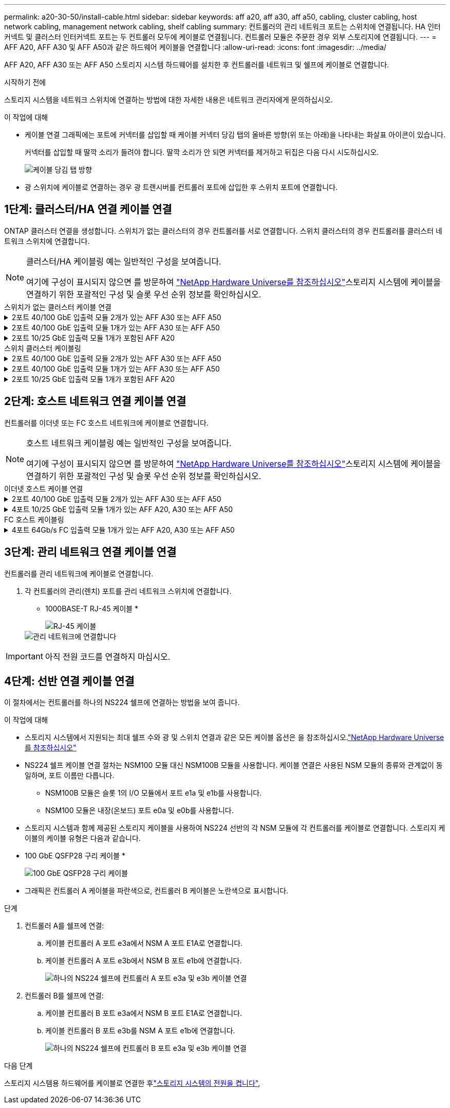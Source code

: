 ---
permalink: a20-30-50/install-cable.html 
sidebar: sidebar 
keywords: aff a20, aff a30, aff a50, cabling, cluster cabling, host network cabling, management network cabling, shelf cabling 
summary: 컨트롤러의 관리 네트워크 포트는 스위치에 연결됩니다. HA 인터커넥트 및 클러스터 인터커넥트 포트는 두 컨트롤러 모두에 케이블로 연결됩니다. 컨트롤러 모듈은 주문한 경우 외부 스토리지에 연결됩니다. 
---
= AFF A20, AFF A30 및 AFF A50과 같은 하드웨어 케이블을 연결합니다
:allow-uri-read: 
:icons: font
:imagesdir: ../media/


[role="lead"]
AFF A20, AFF A30 또는 AFF A50 스토리지 시스템 하드웨어를 설치한 후 컨트롤러를 네트워크 및 쉘프에 케이블로 연결합니다.

.시작하기 전에
스토리지 시스템을 네트워크 스위치에 연결하는 방법에 대한 자세한 내용은 네트워크 관리자에게 문의하십시오.

.이 작업에 대해
* 케이블 연결 그래픽에는 포트에 커넥터를 삽입할 때 케이블 커넥터 당김 탭의 올바른 방향(위 또는 아래)을 나타내는 화살표 아이콘이 있습니다.
+
커넥터를 삽입할 때 딸깍 소리가 들려야 합니다. 딸깍 소리가 안 되면 커넥터를 제거하고 뒤집은 다음 다시 시도하십시오.

+
image:../media/drw_cable_pull_tab_direction_ieops-1699.svg["케이블 당김 탭 방향"]

* 광 스위치에 케이블로 연결하는 경우 광 트랜시버를 컨트롤러 포트에 삽입한 후 스위치 포트에 연결합니다.




== 1단계: 클러스터/HA 연결 케이블 연결

ONTAP 클러스터 연결을 생성합니다. 스위치가 없는 클러스터의 경우 컨트롤러를 서로 연결합니다. 스위치 클러스터의 경우 컨트롤러를 클러스터 네트워크 스위치에 연결합니다.

[NOTE]
====
클러스터/HA 케이블링 예는 일반적인 구성을 보여줍니다.

여기에 구성이 표시되지 않으면 를 방문하여 link:https://hwu.netapp.com["NetApp Hardware Universe를 참조하십시오"^]스토리지 시스템에 케이블을 연결하기 위한 포괄적인 구성 및 슬롯 우선 순위 정보를 확인하십시오.

====
[role="tabbed-block"]
====
.스위치가 없는 클러스터 케이블 연결
--
.2포트 40/100 GbE 입출력 모듈 2개가 있는 AFF A30 또는 AFF A50
[%collapsible]
=====
.단계
. 클러스터/HA 인터커넥트 연결 케이블 연결:
+

NOTE: 클러스터 인터커넥트 트래픽과 HA 트래픽은 동일한 물리적 포트(슬롯 2와 4의 I/O 모듈)를 공유합니다. 포트는 40/100 GbE입니다.

+
.. 컨트롤러 A 포트 e2a와 컨트롤러 B 포트 e2a에 케이블 연결
.. 컨트롤러 A 포트 e4a를 컨트롤러 B 포트 e4a에 케이블로 연결합니다.
+

NOTE: 입출력 모듈 포트 e2b 및 e4b는 사용되지 않으며 호스트 네트워크 연결에 사용할 수 있습니다.

+
* 100 GbE 클러스터/HA 인터커넥트 케이블 *

+
image::../media/oie_cable100_gbe_qsfp28.png[클러스터 HA 100GbE 케이블]

+
image::../media/drw_isi_a30-50_switchless_2p_100gbe_2card_cabling_ieops-2011.svg[2개의 100GbE IO 모듈을 사용하는 A30 및 A50 스위치가 없는 클러스터 케이블 연결 다이어그램]





=====
.2포트 40/100 GbE 입출력 모듈 1개가 있는 AFF A30 또는 AFF A50
[%collapsible]
=====
.단계
. 클러스터/HA 인터커넥트 연결 케이블 연결:
+

NOTE: 클러스터 인터커넥트 트래픽과 HA 트래픽은 동일한 물리적 포트(슬롯 4의 I/O 모듈)를 공유합니다. 포트는 40/100 GbE입니다.

+
.. 컨트롤러 A 포트 e4a를 컨트롤러 B 포트 e4a에 케이블로 연결합니다.
.. 컨트롤러 A 포트 e4b를 컨트롤러 B 포트 e4b에 케이블 연결
+
* 100 GbE 클러스터/HA 인터커넥트 케이블 *

+
image::../media/oie_cable100_gbe_qsfp28.png[클러스터 HA 100GbE 케이블]

+
image::../media/drw_isi_a30-50_switchless_2p_100gbe_1card_cabling_ieops-1925.svg[하나의 100GbE IO 모듈을 사용하는 A30 및 A50 스위치가 없는 클러스터 케이블 연결 다이어그램]





=====
.2포트 10/25 GbE 입출력 모듈 1개가 포함된 AFF A20
[%collapsible]
=====
.단계
. 클러스터/HA 인터커넥트 연결 케이블 연결:
+

NOTE: 클러스터 인터커넥트 트래픽과 HA 트래픽은 동일한 물리적 포트(슬롯 4의 I/O 모듈)를 공유합니다. 포트는 10/25GbE입니다.

+
.. 컨트롤러 A 포트 e4a를 컨트롤러 B 포트 e4a에 케이블로 연결합니다.
.. 컨트롤러 A 포트 e4b를 컨트롤러 B 포트 e4b에 케이블 연결
+
* 25GbE 클러스터/HA 인터커넥트 케이블 *

+
image:../media/oie_cable_sfp_gbe_copper.png["GbE SFP 구리 커넥터"]

+
image::../media/drw_isi_a20_switchless_2p_25gbe_cabling_ieops-2018.svg[25GbE 입출력 모듈 1개를 사용한 A20 스위치 없는 클러스터 케이블 연결 다이어그램]





=====
--
.스위치 클러스터 케이블링
--
.2포트 40/100 GbE 입출력 모듈 2개가 있는 AFF A30 또는 AFF A50
[%collapsible]
=====
.단계
. 클러스터/HA 인터커넥트 연결 케이블 연결:
+

NOTE: 클러스터 인터커넥트 트래픽과 HA 트래픽은 동일한 물리적 포트(슬롯 2와 4의 I/O 모듈)를 공유합니다. 포트는 40/100 GbE입니다.

+
.. 컨트롤러 A 포트 e4a를 클러스터 네트워크 스위치 A에 케이블 연결
.. 컨트롤러 A 포트 e2a를 클러스터 네트워크 스위치 B에 케이블 연결
.. 컨트롤러 B 포트 e4a를 클러스터 네트워크 스위치 A에 케이블 연결
.. 컨트롤러 B 포트 e2a를 클러스터 네트워크 스위치 B에 케이블 연결
+

NOTE: 입출력 모듈 포트 e2b 및 e4b는 사용되지 않으며 호스트 네트워크 연결에 사용할 수 있습니다.

+
* 40/100 GbE 클러스터/HA 인터커넥트 케이블 *

+
image::../media/oie_cable100_gbe_qsfp28.png[클러스터 HA 40/100 GbE 케이블]

+
image::../media/drw_isi_a30-50_switched_2p_100gbe_2card_cabling_ieops-2013.svg[2개의 100GbE IO 모듈을 사용하는 A30 및 A50 스위치 클러스터 케이블 다이어그램]





=====
.2포트 40/100 GbE 입출력 모듈 1개가 있는 AFF A30 또는 AFF A50
[%collapsible]
=====
.단계
. 컨트롤러를 클러스터 네트워크 스위치에 케이블 연결합니다.
+

NOTE: 클러스터 인터커넥트 트래픽과 HA 트래픽은 동일한 물리적 포트(슬롯 4의 I/O 모듈)를 공유합니다. 포트는 40/100 GbE입니다.

+
.. 컨트롤러 A 포트 e4a를 클러스터 네트워크 스위치 A에 케이블 연결
.. 컨트롤러 A 포트 e4b를 클러스터 네트워크 스위치 B에 케이블 연결
.. 컨트롤러 B 포트 e4a를 클러스터 네트워크 스위치 A에 케이블 연결
.. 컨트롤러 B 포트 e4b를 클러스터 네트워크 스위치 B에 케이블 연결
+
* 40/100 GbE 클러스터/HA 인터커넥트 케이블 *

+
image::../media/oie_cable100_gbe_qsfp28.png[클러스터 HA 40/100 GbE 케이블]

+
image::../media/drw_isi_a30-50_2p_100gbe_1card_switched_cabling_ieops-1926.svg[클러스터 연결을 클러스터 네트워크에 케이블 연결합니다]





=====
.2포트 10/25 GbE 입출력 모듈 1개가 포함된 AFF A20
[%collapsible]
=====
. 컨트롤러를 클러스터 네트워크 스위치에 케이블 연결합니다.
+

NOTE: 클러스터 인터커넥트 트래픽과 HA 트래픽은 동일한 물리적 포트(슬롯 4의 I/O 모듈)를 공유합니다. 포트는 10/25GbE입니다.

+
.. 컨트롤러 A 포트 e4a를 클러스터 네트워크 스위치 A에 케이블 연결
.. 컨트롤러 A 포트 e4b를 클러스터 네트워크 스위치 B에 케이블 연결
.. 컨트롤러 B 포트 e4a를 클러스터 네트워크 스위치 A에 케이블 연결
.. 컨트롤러 B 포트 e4b를 클러스터 네트워크 스위치 B에 케이블 연결
+
* 10/25GbE 클러스터/HA 인터커넥트 케이블 *

+
image:../media/oie_cable_sfp_gbe_copper.png["GbE SFP 구리 커넥터"]

+
image:../media/drw_isi_a20_switched_2p_25gbe_cabling_ieops-2019.svg["25GbE 입출력 모듈 1개를 사용한 A20 스위치 클러스터 케이블 연결 다이어그램"]





=====
--
====


== 2단계: 호스트 네트워크 연결 케이블 연결

컨트롤러를 이더넷 또는 FC 호스트 네트워크에 케이블로 연결합니다.

[NOTE]
====
호스트 네트워크 케이블링 예는 일반적인 구성을 보여줍니다.

여기에 구성이 표시되지 않으면 를 방문하여 link:https://hwu.netapp.com["NetApp Hardware Universe를 참조하십시오"^]스토리지 시스템에 케이블을 연결하기 위한 포괄적인 구성 및 슬롯 우선 순위 정보를 확인하십시오.

====
[role="tabbed-block"]
====
.이더넷 호스트 케이블 연결
--
.2포트 40/100 GbE 입출력 모듈 2개가 있는 AFF A30 또는 AFF A50
[%collapsible]
=====
.단계
. 각 컨트롤러에서 이더넷 호스트 네트워크 스위치에 케이블 포트 e2b 및 e4b를 연결합니다.
+

NOTE: 슬롯 2 및 4의 입출력 모듈 포트는 40/100 GbE(호스트 접속은 40/100 GbE)입니다.

+
* 40/100 GbE 케이블 *

+
image::../media/oie_cable_sfp_gbe_copper.png[40/100 Gb 케이블]

+
image::../media/drw_isi_a30-50_host_2p_40-100gbe_2card_cabling_ieops-2014.svg[40/100GbE 이더넷 호스트 네트워크 스위치에 케이블 연결]



=====
.4포트 10/25 GbE 입출력 모듈 1개가 있는 AFF A20, A30 또는 AFF A50
[%collapsible]
=====
.단계
. 각 컨트롤러에서 이더넷 호스트 네트워크 스위치에 케이블 포트 e2a, e2b, E2C 및 e2D를 연결합니다.
+
* 10/25 GbE 케이블 *

+
image:../media/oie_cable_sfp_gbe_copper.png["GbE SFP 구리 커넥터"]

+
image::../media/drw_isi_a30-50_host_2p_40-100gbe_1card_cabling_ieops-1923.svg[40/100GbE 이더넷 호스트 네트워크 스위치에 케이블 연결]



=====
--
.FC 호스트 케이블링
--
.4포트 64Gb/s FC 입출력 모듈 1개가 있는 AFF A20, A30 또는 AFF A50
[%collapsible]
=====
.단계
. 각 컨트롤러에서 포트 1a, 1b, 1c 및 1d를 FC 호스트 네트워크 스위치에 연결합니다.
+
* 64 Gb/s FC 케이블 *

+
image:../media/oie_cable_sfp_gbe_copper.png["64Gb FC 케이블"]

+
image::../media/drw_isi_a30-50_4p_64gb_fc_1card_cabling_ieops-1924.svg[64GB FC 호스트 네트워크 스위치에 대한 케이블 연결]



=====
--
====


== 3단계: 관리 네트워크 연결 케이블 연결

컨트롤러를 관리 네트워크에 케이블로 연결합니다.

. 각 컨트롤러의 관리(렌치) 포트를 관리 네트워크 스위치에 연결합니다.
+
* 1000BASE-T RJ-45 케이블 *

+
image::../media/oie_cable_rj45.png[RJ-45 케이블]

+
image::../media/drw_isi_g_wrench_cabling_ieops-1928.svg[관리 네트워크에 연결합니다]




IMPORTANT: 아직 전원 코드를 연결하지 마십시오.



== 4단계: 선반 연결 케이블 연결

이 절차에서는 컨트롤러를 하나의 NS224 쉘프에 연결하는 방법을 보여 줍니다.

.이 작업에 대해
* 스토리지 시스템에서 지원되는 최대 쉘프 수와 광 및 스위치 연결과 같은 모든 케이블 옵션은 을 참조하십시오.link:https://hwu.netapp.com["NetApp Hardware Universe를 참조하십시오"^]
* NS224 쉘프 케이블 연결 절차는 NSM100 모듈 대신 NSM100B 모듈을 사용합니다. 케이블 연결은 사용된 NSM 모듈의 종류와 관계없이 동일하며, 포트 이름만 다릅니다.
+
** NSM100B 모듈은 슬롯 1의 I/O 모듈에서 포트 e1a 및 e1b를 사용합니다.
** NSM100 모듈은 내장(온보드) 포트 e0a 및 e0b를 사용합니다.


* 스토리지 시스템과 함께 제공된 스토리지 케이블을 사용하여 NS224 선반의 각 NSM 모듈에 각 컨트롤러를 케이블로 연결합니다. 스토리지 케이블의 케이블 유형은 다음과 같습니다.
+
* 100 GbE QSFP28 구리 케이블 *

+
image::../media/oie_cable100_gbe_qsfp28.png[100 GbE QSFP28 구리 케이블]

* 그래픽은 컨트롤러 A 케이블을 파란색으로, 컨트롤러 B 케이블은 노란색으로 표시합니다.


.단계
. 컨트롤러 A를 쉘프에 연결:
+
.. 케이블 컨트롤러 A 포트 e3a에서 NSM A 포트 E1A로 연결합니다.
.. 케이블 컨트롤러 A 포트 e3b에서 NSM B 포트 e1b에 연결합니다.
+
image:../media/drw_isi_g_1_ns224_controller_a_cabling_ieops-1945.svg["하나의 NS224 쉘프에 컨트롤러 A 포트 e3a 및 e3b 케이블 연결"]



. 컨트롤러 B를 쉘프에 연결:
+
.. 케이블 컨트롤러 B 포트 e3a에서 NSM B 포트 E1A로 연결합니다.
.. 케이블 컨트롤러 B 포트 e3b를 NSM A 포트 e1b에 연결합니다.
+
image:../media/drw_isi_g_1_ns224_controller_b_cabling_ieops-1946.svg["하나의 NS224 쉘프에 컨트롤러 B 포트 e3a 및 e3b 케이블 연결"]





.다음 단계
스토리지 시스템용 하드웨어를 케이블로 연결한 후link:install-power-hardware.html["스토리지 시스템의 전원을 켭니다"],
